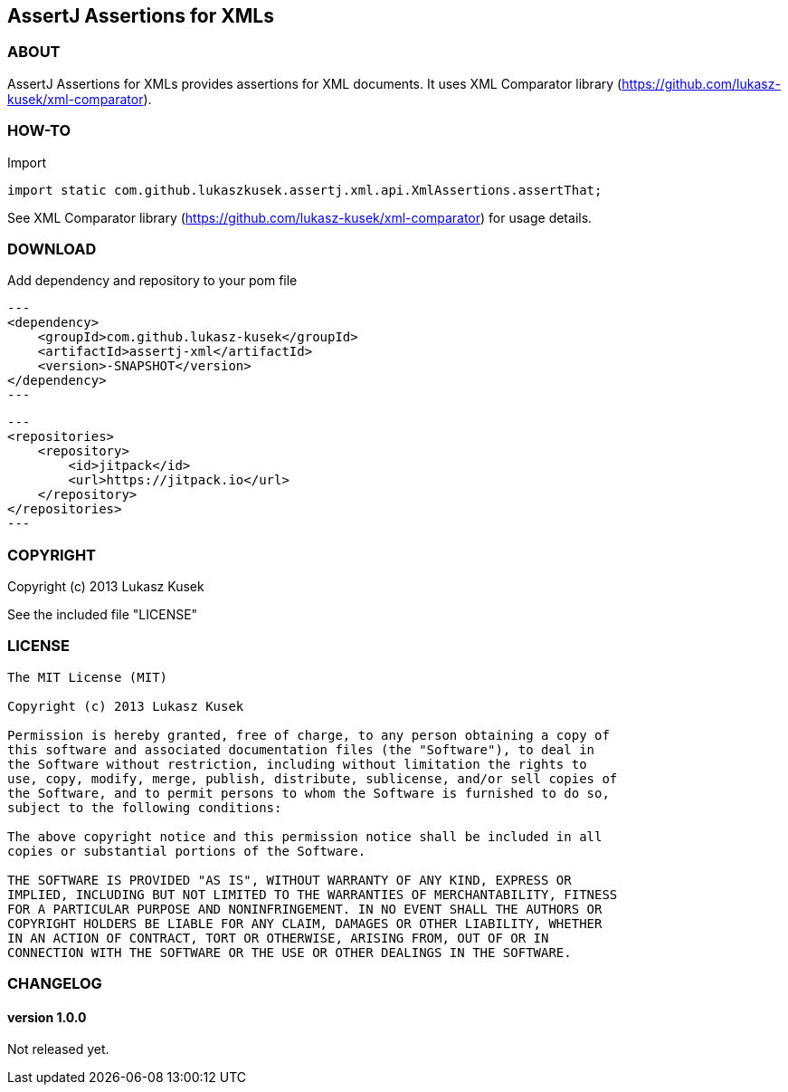 == AssertJ Assertions for XMLs

=== ABOUT

AssertJ Assertions for XMLs provides assertions for XML documents.
It uses XML Comparator library (https://github.com/lukasz-kusek/xml-comparator).

=== HOW-TO

Import
[source,java]
import static com.github.lukaszkusek.assertj.xml.api.XmlAssertions.assertThat;

See XML Comparator library (https://github.com/lukasz-kusek/xml-comparator) for usage details.

=== DOWNLOAD

Add dependency and repository to your pom file

[source,xml]
---
<dependency>
    <groupId>com.github.lukasz-kusek</groupId>
    <artifactId>assertj-xml</artifactId>
    <version>-SNAPSHOT</version>
</dependency>
---

[source,xml]
---
<repositories>
    <repository>
        <id>jitpack</id>
        <url>https://jitpack.io</url>
    </repository>
</repositories>
---

=== COPYRIGHT

Copyright (c) 2013 Lukasz Kusek

See the included file "LICENSE"

=== LICENSE

----
The MIT License (MIT)

Copyright (c) 2013 Lukasz Kusek

Permission is hereby granted, free of charge, to any person obtaining a copy of
this software and associated documentation files (the "Software"), to deal in
the Software without restriction, including without limitation the rights to
use, copy, modify, merge, publish, distribute, sublicense, and/or sell copies of
the Software, and to permit persons to whom the Software is furnished to do so,
subject to the following conditions:

The above copyright notice and this permission notice shall be included in all
copies or substantial portions of the Software.

THE SOFTWARE IS PROVIDED "AS IS", WITHOUT WARRANTY OF ANY KIND, EXPRESS OR
IMPLIED, INCLUDING BUT NOT LIMITED TO THE WARRANTIES OF MERCHANTABILITY, FITNESS
FOR A PARTICULAR PURPOSE AND NONINFRINGEMENT. IN NO EVENT SHALL THE AUTHORS OR
COPYRIGHT HOLDERS BE LIABLE FOR ANY CLAIM, DAMAGES OR OTHER LIABILITY, WHETHER
IN AN ACTION OF CONTRACT, TORT OR OTHERWISE, ARISING FROM, OUT OF OR IN
CONNECTION WITH THE SOFTWARE OR THE USE OR OTHER DEALINGS IN THE SOFTWARE.
----

=== CHANGELOG

==== version 1.0.0

Not released yet.

